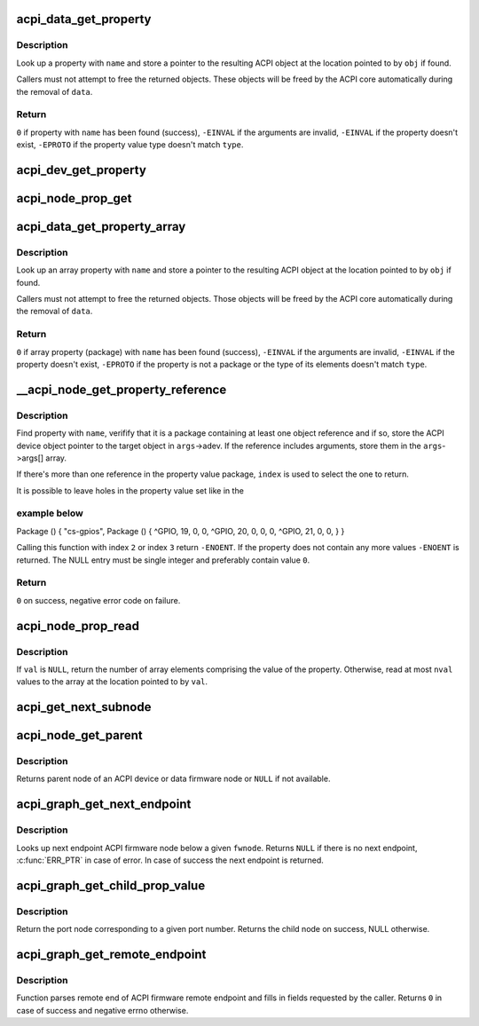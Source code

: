 .. -*- coding: utf-8; mode: rst -*-
.. src-file: drivers/acpi/property.c

.. _`acpi_data_get_property`:

acpi_data_get_property
======================

.. c:function:: int acpi_data_get_property(const struct acpi_device_data *data, const char *name, acpi_object_type type, const union acpi_object **obj)

    return an ACPI property with given name

    :param const struct acpi_device_data \*data:
        ACPI device deta object to get the property from

    :param const char \*name:
        Name of the property

    :param acpi_object_type type:
        Expected property type

    :param const union acpi_object \*\*obj:
        Location to store the property value (if not \ ``NULL``\ )

.. _`acpi_data_get_property.description`:

Description
-----------

Look up a property with \ ``name``\  and store a pointer to the resulting ACPI
object at the location pointed to by \ ``obj``\  if found.

Callers must not attempt to free the returned objects.  These objects will be
freed by the ACPI core automatically during the removal of \ ``data``\ .

.. _`acpi_data_get_property.return`:

Return
------

\ ``0``\  if property with \ ``name``\  has been found (success),
\ ``-EINVAL``\  if the arguments are invalid,
\ ``-EINVAL``\  if the property doesn't exist,
\ ``-EPROTO``\  if the property value type doesn't match \ ``type``\ .

.. _`acpi_dev_get_property`:

acpi_dev_get_property
=====================

.. c:function:: int acpi_dev_get_property(const struct acpi_device *adev, const char *name, acpi_object_type type, const union acpi_object **obj)

    return an ACPI property with given name.

    :param const struct acpi_device \*adev:
        ACPI device to get the property from.

    :param const char \*name:
        Name of the property.

    :param acpi_object_type type:
        Expected property type.

    :param const union acpi_object \*\*obj:
        Location to store the property value (if not \ ``NULL``\ ).

.. _`acpi_node_prop_get`:

acpi_node_prop_get
==================

.. c:function:: int acpi_node_prop_get(const struct fwnode_handle *fwnode, const char *propname, void **valptr)

    return an ACPI property with given name.

    :param const struct fwnode_handle \*fwnode:
        Firmware node to get the property from.

    :param const char \*propname:
        Name of the property.

    :param void \*\*valptr:
        Location to store a pointer to the property value (if not \ ``NULL``\ ).

.. _`acpi_data_get_property_array`:

acpi_data_get_property_array
============================

.. c:function:: int acpi_data_get_property_array(const struct acpi_device_data *data, const char *name, acpi_object_type type, const union acpi_object **obj)

    return an ACPI array property with given name

    :param const struct acpi_device_data \*data:
        *undescribed*

    :param const char \*name:
        Name of the property

    :param acpi_object_type type:
        Expected type of array elements

    :param const union acpi_object \*\*obj:
        Location to store a pointer to the property value (if not NULL)

.. _`acpi_data_get_property_array.description`:

Description
-----------

Look up an array property with \ ``name``\  and store a pointer to the resulting
ACPI object at the location pointed to by \ ``obj``\  if found.

Callers must not attempt to free the returned objects.  Those objects will be
freed by the ACPI core automatically during the removal of \ ``data``\ .

.. _`acpi_data_get_property_array.return`:

Return
------

\ ``0``\  if array property (package) with \ ``name``\  has been found (success),
\ ``-EINVAL``\  if the arguments are invalid,
\ ``-EINVAL``\  if the property doesn't exist,
\ ``-EPROTO``\  if the property is not a package or the type of its elements
doesn't match \ ``type``\ .

.. _`__acpi_node_get_property_reference`:

\__acpi_node_get_property_reference
===================================

.. c:function:: int __acpi_node_get_property_reference(const struct fwnode_handle *fwnode, const char *propname, size_t index, size_t num_args, struct acpi_reference_args *args)

    returns handle to the referenced object

    :param const struct fwnode_handle \*fwnode:
        Firmware node to get the property from

    :param const char \*propname:
        Name of the property

    :param size_t index:
        Index of the reference to return

    :param size_t num_args:
        Maximum number of arguments after each reference

    :param struct acpi_reference_args \*args:
        Location to store the returned reference with optional arguments

.. _`__acpi_node_get_property_reference.description`:

Description
-----------

Find property with \ ``name``\ , verifify that it is a package containing at least
one object reference and if so, store the ACPI device object pointer to the
target object in \ ``args``\ ->adev.  If the reference includes arguments, store
them in the \ ``args``\ ->args[] array.

If there's more than one reference in the property value package, \ ``index``\  is
used to select the one to return.

It is possible to leave holes in the property value set like in the

.. _`__acpi_node_get_property_reference.example-below`:

example below
-------------


Package () {
"cs-gpios",
Package () {
^GPIO, 19, 0, 0,
^GPIO, 20, 0, 0,
0,
^GPIO, 21, 0, 0,
}
}

Calling this function with index \ ``2``\  or index \ ``3``\  return \ ``-ENOENT``\ . If the
property does not contain any more values \ ``-ENOENT``\  is returned. The NULL
entry must be single integer and preferably contain value \ ``0``\ .

.. _`__acpi_node_get_property_reference.return`:

Return
------

\ ``0``\  on success, negative error code on failure.

.. _`acpi_node_prop_read`:

acpi_node_prop_read
===================

.. c:function:: int acpi_node_prop_read(const struct fwnode_handle *fwnode, const char *propname, enum dev_prop_type proptype, void *val, size_t nval)

    retrieve the value of an ACPI property with given name.

    :param const struct fwnode_handle \*fwnode:
        Firmware node to get the property from.

    :param const char \*propname:
        Name of the property.

    :param enum dev_prop_type proptype:
        Expected property type.

    :param void \*val:
        Location to store the property value (if not \ ``NULL``\ ).

    :param size_t nval:
        Size of the array pointed to by \ ``val``\ .

.. _`acpi_node_prop_read.description`:

Description
-----------

If \ ``val``\  is \ ``NULL``\ , return the number of array elements comprising the value
of the property.  Otherwise, read at most \ ``nval``\  values to the array at the
location pointed to by \ ``val``\ .

.. _`acpi_get_next_subnode`:

acpi_get_next_subnode
=====================

.. c:function:: struct fwnode_handle *acpi_get_next_subnode(const struct fwnode_handle *fwnode, struct fwnode_handle *child)

    Return the next child node handle for a fwnode

    :param const struct fwnode_handle \*fwnode:
        Firmware node to find the next child node for.

    :param struct fwnode_handle \*child:
        Handle to one of the device's child nodes or a null handle.

.. _`acpi_node_get_parent`:

acpi_node_get_parent
====================

.. c:function:: struct fwnode_handle *acpi_node_get_parent(const struct fwnode_handle *fwnode)

    Return parent fwnode of this fwnode

    :param const struct fwnode_handle \*fwnode:
        Firmware node whose parent to get

.. _`acpi_node_get_parent.description`:

Description
-----------

Returns parent node of an ACPI device or data firmware node or \ ``NULL``\  if
not available.

.. _`acpi_graph_get_next_endpoint`:

acpi_graph_get_next_endpoint
============================

.. c:function:: struct fwnode_handle *acpi_graph_get_next_endpoint(const struct fwnode_handle *fwnode, struct fwnode_handle *prev)

    Get next endpoint ACPI firmware node

    :param const struct fwnode_handle \*fwnode:
        Pointer to the parent firmware node

    :param struct fwnode_handle \*prev:
        Previous endpoint node or \ ``NULL``\  to get the first

.. _`acpi_graph_get_next_endpoint.description`:

Description
-----------

Looks up next endpoint ACPI firmware node below a given \ ``fwnode``\ . Returns
\ ``NULL``\  if there is no next endpoint, \ :c:func:`ERR_PTR`\  in case of error. In case
of success the next endpoint is returned.

.. _`acpi_graph_get_child_prop_value`:

acpi_graph_get_child_prop_value
===============================

.. c:function:: struct fwnode_handle *acpi_graph_get_child_prop_value(const struct fwnode_handle *fwnode, const char *prop_name, unsigned int val)

    Return a child with a given property value

    :param const struct fwnode_handle \*fwnode:
        device fwnode

    :param const char \*prop_name:
        The name of the property to look for

    :param unsigned int val:
        the desired property value

.. _`acpi_graph_get_child_prop_value.description`:

Description
-----------

Return the port node corresponding to a given port number. Returns
the child node on success, NULL otherwise.

.. _`acpi_graph_get_remote_endpoint`:

acpi_graph_get_remote_endpoint
==============================

.. c:function:: int acpi_graph_get_remote_endpoint(const struct fwnode_handle *__fwnode, struct fwnode_handle **parent, struct fwnode_handle **port, struct fwnode_handle **endpoint)

    Parses and returns remote end of an endpoint

    :param const struct fwnode_handle \*__fwnode:
        *undescribed*

    :param struct fwnode_handle \*\*parent:
        Firmware node of remote port parent is filled here if not \ ``NULL``\ 

    :param struct fwnode_handle \*\*port:
        Firmware node of remote port is filled here if not \ ``NULL``\ 

    :param struct fwnode_handle \*\*endpoint:
        Firmware node of remote endpoint is filled here if not \ ``NULL``\ 

.. _`acpi_graph_get_remote_endpoint.description`:

Description
-----------

Function parses remote end of ACPI firmware remote endpoint and fills in
fields requested by the caller. Returns \ ``0``\  in case of success and
negative errno otherwise.

.. This file was automatic generated / don't edit.

